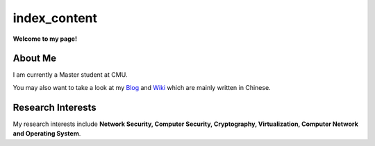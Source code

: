 index_content
#############

**Welcome to my page!**

.. figure:: pictures/houqp.jpg
   :scale: 100 %
   :alt: houqp
   :align: center


About Me
========

I am currently a Master student at CMU.

You may also want to take a look at my Blog_ and Wiki_ which are mainly written in Chinese.

.. _Blog: http://blog.houqp.me
.. _Wiki: http://notes.houqp.me


Research Interests
==================
My research interests include **Network Security, Computer Security, Cryptography, Virtualization, Computer Network and Operating System**.

.. My research interests include **Network Security, Cryptography, Security in Virtual Machine, Overflow Attack, Anticensorship, Computer Network and Operating System**.
